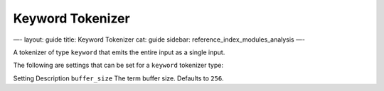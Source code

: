 
===================
 Keyword Tokenizer 
===================




—-
layout: guide
title: Keyword Tokenizer
cat: guide
sidebar: reference\_index\_modules\_analysis
—-

A tokenizer of type ``keyword`` that emits the entire input as a single
input.

The following are settings that can be set for a ``keyword`` tokenizer
type:

Setting
Description
``buffer_size``
The term buffer size. Defaults to ``256``.



